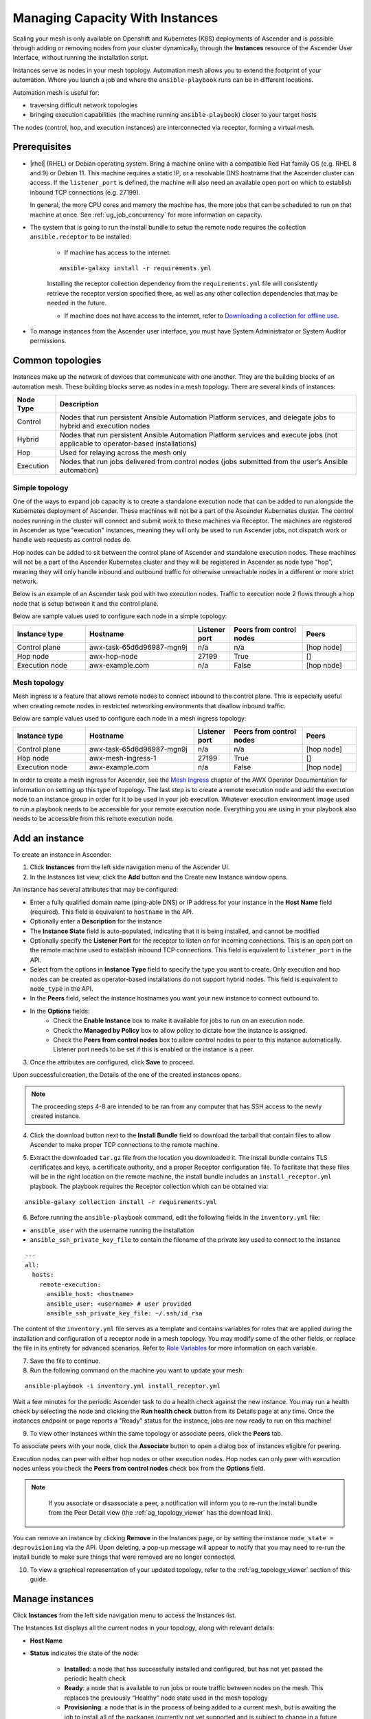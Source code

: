 .. _ag_instances:

Managing Capacity With Instances
=================================

.. index::
   pair: topology;capacity
   pair: mesh;capacity
   pair: remove;capacity
   pair: add;capacity

Scaling your mesh is only available on Openshift and Kubernetes (K8S) deployments of Ascender and is possible through adding or removing nodes from your cluster dynamically, through the **Instances** resource of the Ascender User Interface, without running the installation script.

Instances serve as nodes in your mesh topology. Automation mesh allows you to extend the footprint of your automation. Where you launch a job and where the ``ansible-playbook`` runs can be in different locations.

.. image:: ../common/images/instances_mesh_concept.drawio.png
	:alt: Site A pointing to Site B and dotted arrows to two hosts from Site B 

Automation mesh is useful for:

- traversing difficult network topologies
- bringing execution capabilities (the machine running ``ansible-playbook``) closer to your target hosts

The nodes (control, hop, and execution instances) are interconnected via receptor, forming a virtual mesh.

.. image:: ../common/images/instances_mesh_concept_with_nodes.drawio.png
	:alt: Control node pointing to hop node, which is pointing to two execution nodes.  


Prerequisites
--------------

- |rhel| (RHEL) or Debian operating system. Bring a machine online with a compatible Red Hat family OS (e.g. RHEL 8 and 9) or Debian 11. This machine requires a static IP, or a resolvable DNS hostname that the Ascender cluster can access. If the ``listener_port`` is defined, the machine will also need an available open port on which to establish inbound TCP connections (e.g. 27199).

  In general, the more CPU cores and memory the machine has, the more jobs that can be scheduled to run on that machine at once. See :ref:`ug_job_concurrency` for more information on capacity.

- The system that is going to run the install bundle to setup the remote node requires the collection ``ansible.receptor`` to be installed:

	- If machine has access to the internet:

	::

		ansible-galaxy install -r requirements.yml


	Installing the receptor collection dependency from the ``requirements.yml`` file will consistently retrieve the receptor version specified there, as well as any other collection dependencies that may be needed in the future.

	- If machine does not have access to the internet, refer to `Downloading a collection for offline use <https://docs.ansible.com/ansible/latest/collections_guide/collections_installing.html#downloading-a-collection-for-offline-use>`_.


- To manage instances from the Ascender user interface, you must have System Administrator or System Auditor permissions.


Common topologies
------------------

Instances make up the network of devices that communicate with one another. They are the building blocks of an automation mesh. These building blocks serve as nodes in a mesh topology. There are several kinds of instances:

+-----------+-----------------------------------------------------------------------------------------------------------------+
| Node Type | Description                                                                                                     |
+===========+=================================================================================================================+
| Control   | Nodes that run persistent Ansible Automation Platform services, and delegate jobs to hybrid and execution nodes |
+-----------+-----------------------------------------------------------------------------------------------------------------+
| Hybrid    | Nodes that run persistent Ansible Automation Platform services and execute jobs                                 |
|           | (not applicable to operator-based installations)                                                                |
+-----------+-----------------------------------------------------------------------------------------------------------------+
| Hop       | Used for relaying across the mesh only                                                                          |
+-----------+-----------------------------------------------------------------------------------------------------------------+
| Execution | Nodes that run jobs delivered from control nodes (jobs submitted from the user’s Ansible automation)            |
+-----------+-----------------------------------------------------------------------------------------------------------------+

Simple topology
~~~~~~~~~~~~~~~~

One of the ways to expand job capacity is to create a standalone execution node that can be added to run alongside the Kubernetes deployment of Ascender. These machines will not be a part of the Ascender Kubernetes cluster. The control nodes running in the cluster will connect and submit work to these machines via Receptor. The machines are registered in Ascender as type "execution" instances, meaning they will only be used to run Ascender jobs, not dispatch work or handle web requests as control nodes do.

Hop nodes can be added to sit between the control plane of Ascender and standalone execution nodes. These machines will not be a part of the Ascender Kubernetes cluster and they will be registered in Ascender as node type "hop", meaning they will only handle inbound and outbound traffic for otherwise unreachable nodes in a different or more strict network.

Below is an example of an Ascender task pod with two execution nodes. Traffic to execution node 2 flows through a hop node that is setup between it and the control plane.

.. image:: ../common/images/instances_awx_task_pods_hopnode.drawio.png
	:alt: Ascender task pod with a hop node between the control plane of Ascender and standalone execution nodes.


Below are sample values used to configure each node in a simple topology:

.. list-table::
   :widths: 20 30 10 20 15
   :header-rows: 1

   * - Instance type
     - Hostname
     - Listener port
     - Peers from control nodes
     - Peers
   * - Control plane
     - awx-task-65d6d96987-mgn9j
     - n/a
     - n/a
     - [hop node]
   * - Hop node
     - awx-hop-node
     - 27199
     - True
     - []     
   * - Execution node
     - awx-example.com
     - n/a
     - False
     - [hop node]  



Mesh topology
~~~~~~~~~~~~~~

Mesh ingress is a feature that allows remote nodes to connect inbound to the control plane. This is especially useful when creating remote nodes in restricted networking environments that disallow inbound traffic.


.. image:: ../common/images/instances_mesh_ingress_topology.drawio.png
	:alt: Mesh ingress architecture showing the peering relationship between nodes.


Below are sample values used to configure each node in a mesh ingress topology:

.. list-table::
   :widths: 20 30 10 20 15
   :header-rows: 1

   * - Instance type
     - Hostname
     - Listener port
     - Peers from control nodes
     - Peers
   * - Control plane
     - awx-task-65d6d96987-mgn9j
     - n/a
     - n/a
     - [hop node]
   * - Hop node
     - awx-mesh-ingress-1
     - 27199
     - True
     - []     
   * - Execution node
     - awx-example.com
     - n/a
     - False
     - [hop node]  
    

In order to create a mesh ingress for Ascender, see the `Mesh Ingress <https://ansible.readthedocs.io/projects/awx-operator/en/latest/user-guide/advanced-configuration/mesh-ingress.html>`_ chapter of the AWX Operator Documentation for information on setting up this type of topology. The last step is to create a remote execution node and add the execution node to an instance group in order for it to be used in your job execution. Whatever execution environment image used to run a playbook needs to be accessible for your remote execution node. Everything you are using in your playbook also needs to be accessible from this remote execution node.

.. image:: ../common/images/instances-job-template-using-remote-execution-ig.png
    :alt: Job template using the instance group with the execution node to run jobs.
    :width: 1400px


.. _ag_instances_add:

Add an instance
----------------

To create an instance in Ascender:

1. Click **Instances** from the left side navigation menu of the Ascender UI.

2. In the Instances list view, click the **Add** button and the Create new Instance window opens.

.. image:: ../common/images/instances_create_new.png
    :alt: Create a new instance form.
    :width: 1400px

An instance has several attributes that may be configured:

- Enter a fully qualified domain name (ping-able DNS) or IP address for your instance in the **Host Name** field (required). This field is equivalent to ``hostname`` in the API.
- Optionally enter a **Description** for the instance
- The **Instance State** field is auto-populated, indicating that it is being installed, and cannot be modified 
- Optionally specify the **Listener Port** for the receptor to listen on for incoming connections. This is an open port on the remote machine used to establish inbound TCP connections. This field is equivalent to ``listener_port`` in the API. 
- Select from the options in **Instance Type** field to specify the type you want to create. Only execution and hop nodes can be created as operator-based installations do not support hybrid nodes. This field is equivalent to ``node_type`` in the API. 
- In the **Peers** field, select the instance hostnames you want your new instance to connect outbound to. 
- In the **Options** fields:
	- Check the **Enable Instance** box to make it available for jobs to run on an execution node.
	- Check the **Managed by Policy** box to allow policy to dictate how the instance is assigned.
	- Check the **Peers from control nodes** box to allow control nodes to peer to this instance automatically. Listener port needs to be set if this is enabled or the instance is a peer.



3. Once the attributes are configured, click **Save** to proceed.

Upon successful creation, the Details of the one of the created instances opens.

.. image:: ../common/images/instances_create_details.png
    :alt: Details of the newly created instance.
    :width: 1400px

.. note::

	The proceeding steps 4-8 are intended to be ran from any computer that has SSH access to the newly created instance. 

4. Click the download button next to the **Install Bundle** field to download the tarball that contain files to allow Ascender to make proper TCP connections to the remote machine.

.. image:: ../common/images/instances_install_bundle.png
    :alt: Instance details showing the Download button in the Install Bundle field of the Details tab.
    :width: 1400px

5. Extract the downloaded ``tar.gz`` file from the location you downloaded it. The install bundle contains TLS certificates and keys, a certificate authority, and a proper Receptor configuration file. To facilitate that these files will be in the right location on the remote machine, the install bundle includes an ``install_receptor.yml`` playbook. The playbook requires the Receptor collection which can be obtained via:

::

	ansible-galaxy collection install -r requirements.yml

6. Before running the ``ansible-playbook`` command, edit the following fields in the ``inventory.yml`` file:

- ``ansible_user`` with the username running the installation
- ``ansible_ssh_private_key_file`` to contain the filename of the private key used to connect to the instance

::

	---
	all:
	  hosts:
	    remote-execution:
	      ansible_host: <hostname>
	      ansible_user: <username> # user provided
	      ansible_ssh_private_key_file: ~/.ssh/id_rsa

The content of the ``inventory.yml`` file serves as a template and contains variables for roles that are applied during the installation and configuration of a receptor node in a mesh topology. You may modify some of the other fields, or replace the file in its entirety for advanced scenarios. Refer to `Role Variables <https://github.com/ansible/receptor-collection/blob/main/README.md>`_ for more information on each variable.  

7. Save the file to continue.

8. Run the following command on the machine you want to update your mesh:

::

	ansible-playbook -i inventory.yml install_receptor.yml

Wait a few minutes for the periodic Ascender task to do a health check against the new instance. You may run a health check by selecting the node and clicking the **Run health check** button from its Details page at any time. Once the instances endpoint or page reports a "Ready" status for the instance, jobs are now ready to run on this machine!

9. To view other instances within the same topology or associate peers, click the **Peers** tab. 

.. image:: ../common/images/instances_peers_tab.png
    :alt: "Peers" tab showing two peers.
    :width: 1400px

To associate peers with your node, click the **Associate** button to open a dialog box of instances eligible for peering.

.. image:: ../common/images/instances_associate_peer.png
    :alt:  Instances available to peer with the example hop node.
    :width: 1400px

Execution nodes can peer with either hop nodes or other execution nodes. Hop nodes can only peer with execution nodes unless you check the **Peers from control nodes** check box from the **Options** field.

.. note::

	If you associate or disassociate a peer, a notification will inform you to re-run the install bundle from the Peer Detail view (the :ref:`ag_topology_viewer` has the download link).

    .. image:: ../common/images/instances_associate_peer_reinstallmsg.png
      :alt: Notification to re-run the installation bundle due to change in the peering.

You can remove an instance by clicking **Remove** in the Instances page, or by setting the instance ``node_state = deprovisioning`` via the API. Upon deleting, a pop-up message will appear to notify that you may need to re-run the install bundle to make sure things that were removed are no longer connected.


10. To view a graphical representation of your updated topology, refer to the :ref:`ag_topology_viewer` section of this guide.


Manage instances
-----------------

Click **Instances** from the left side navigation menu to access the Instances list.

.. image:: ../common/images/instances_list_view.png
    :alt: List view of instances in Ascender
    :width: 1400px

The Instances list displays all the current nodes in your topology, along with relevant details:

- **Host Name**

.. _node_statuses:

- **Status** indicates the state of the node:

	- **Installed**: a node that has successfully installed and configured, but has not yet passed the periodic health check
	- **Ready**: a node that is available to run jobs or route traffic between nodes on the mesh. This replaces the previously “Healthy” node state used in the mesh topology
	- **Provisioning**: a node that is in the process of being added to a current mesh, but is awaiting the job to install all of the packages (currently not yet supported and is subject to change in a future release)
	- **Deprovisioning**: a node that is in the process of being removed from a current mesh and is finishing up jobs currently running on it 
	- **Unavailable**: a node that did not pass the most recent health check, indicating connectivity or receptor problems
	- **Provisioning Failure**: a node that failed during provisioning (currently not yet supported and is subject to change in a future release)
	- **De-provisioning Failure**: a node that failed during deprovisioning (currently not yet supported and is subject to change in a future release)

- **Node Type** specifies whether the node is a control, hop, execution node, or hybrid (not applicable to operator-based installations). See :term:`node` for further detail.
- **Capacity Adjustment** allows you to adjust the number of forks in your nodes
- **Used Capacity** indicates how much capacity has been used
- **Actions** allow you to enable or disable the instance to control whether jobs can be assigned to it

From this page, you can add, remove or run health checks on your nodes. Use the check boxes next to an instance to select it to remove or run a health check against. When a button is grayed-out, you do not have permission for that particular action. Contact your Administrator to grant you the required level of access. If you are able to remove an instance, you will receive a prompt for confirmation, like the one below:

.. image:: ../common/images/instances_delete_prompt.png
  :alt: Prompt for deleting instances in Ascender
  :width: 1400px


.. note::

	You can still remove an instance even if it is active and jobs are running on it. Ascender will attempt to wait for any jobs running on this node to complete before actually removing it.

Click **Remove** to confirm.

.. _health_check:

If running a health check on an instance, at the top of the Details page, a message displays that the health check is in progress. 

.. image:: ../common/images/instances_health_check.png
  :alt: Health check for instances in Ascender
  :width: 1400px

Click **Reload** to refresh the instance status. 

.. note::

	Health checks are ran asynchronously, and may take up to a minute for the instance status to update, even with a refresh. The status may or may not change after the health check. At the bottom of the Details page, a timer/clock icon displays next to the last known health check date and time stamp if the health check task is currently running.

  .. image:: ../common/images/instances_health_check_pending.png
    :alt: Health check for instance still in pending state.

The example health check shows the status updates with an error on node 'one':

.. image:: ../common/images/topology-viewer-instance-with-errors.png
  :alt: Health check showing an error in one of the instances.
  :width: 1400px


Using a custom Receptor CA
---------------------------

Refer to the AWX Operator Documentation, `Custom Receptor CA <https://ansible.readthedocs.io/projects/awx-operator/en/latest/user-guide/advanced-configuration/custom-receptor-certs.html>`_ for detail.


Using a private image for the default EE
------------------------------------------

Refer to the AWX Operator Documentation on `Default execution environments from private registries <https://ansible.readthedocs.io/projects/awx-operator/en/latest/user-guide/advanced-configuration/default-execution-environments-from-private-registries.html>`_ for detail.


Troubleshooting
----------------

If you encounter issues while setting up instances, refer to these troubleshooting tips.

Fact cache not working
~~~~~~~~~~~~~~~~~~~~~~~

Make sure the system timezone on the execution node matches ``settings.TIME_ZONE`` (default is 'UTC') on Ascender. Fact caching relies on comparing modified times of artifact files, and these modified times are not timezone-aware. Therefore, it is critical that the timezones of the execution nodes match Ascender's timezone setting.

To set the system timezone to UTC:

::

	ln -s /usr/share/zoneinfo/Etc/UTC /etc/localtime


Permission denied errors
~~~~~~~~~~~~~~~~~~~~~~~~~~

Jobs may fail with the following error, or similar:

::

	"msg":"exec container process `/usr/local/bin/entrypoint`: Permission denied"


For RHEL-based machines, this could be due to SELinux that is enabled on the system. You can pass these ``extra_settings`` container options to override SELinux protections:

::

	DEFAULT_CONTAINER_RUN_OPTIONS = ['--network', 'slirp4netns:enable_ipv6=true', '--security-opt', 'label=disable']
